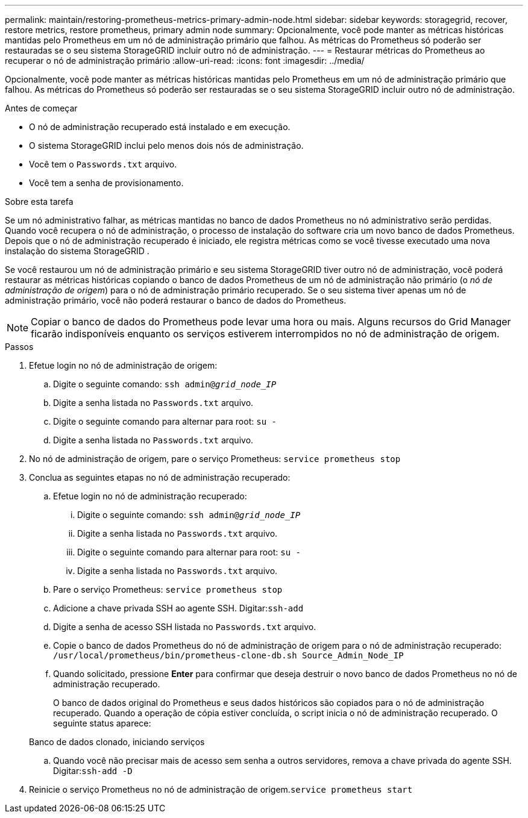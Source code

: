 ---
permalink: maintain/restoring-prometheus-metrics-primary-admin-node.html 
sidebar: sidebar 
keywords: storagegrid, recover, restore metrics, restore prometheus, primary admin node 
summary: Opcionalmente, você pode manter as métricas históricas mantidas pelo Prometheus em um nó de administração primário que falhou.  As métricas do Prometheus só poderão ser restauradas se o seu sistema StorageGRID incluir outro nó de administração. 
---
= Restaurar métricas do Prometheus ao recuperar o nó de administração primário
:allow-uri-read: 
:icons: font
:imagesdir: ../media/


[role="lead"]
Opcionalmente, você pode manter as métricas históricas mantidas pelo Prometheus em um nó de administração primário que falhou.  As métricas do Prometheus só poderão ser restauradas se o seu sistema StorageGRID incluir outro nó de administração.

.Antes de começar
* O nó de administração recuperado está instalado e em execução.
* O sistema StorageGRID inclui pelo menos dois nós de administração.
* Você tem o `Passwords.txt` arquivo.
* Você tem a senha de provisionamento.


.Sobre esta tarefa
Se um nó administrativo falhar, as métricas mantidas no banco de dados Prometheus no nó administrativo serão perdidas.  Quando você recupera o nó de administração, o processo de instalação do software cria um novo banco de dados Prometheus.  Depois que o nó de administração recuperado é iniciado, ele registra métricas como se você tivesse executado uma nova instalação do sistema StorageGRID .

Se você restaurou um nó de administração primário e seu sistema StorageGRID tiver outro nó de administração, você poderá restaurar as métricas históricas copiando o banco de dados Prometheus de um nó de administração não primário (o _nó de administração de origem_) para o nó de administração primário recuperado.  Se o seu sistema tiver apenas um nó de administração primário, você não poderá restaurar o banco de dados do Prometheus.


NOTE: Copiar o banco de dados do Prometheus pode levar uma hora ou mais.  Alguns recursos do Grid Manager ficarão indisponíveis enquanto os serviços estiverem interrompidos no nó de administração de origem.

.Passos
. Efetue login no nó de administração de origem:
+
.. Digite o seguinte comando: `ssh admin@_grid_node_IP_`
.. Digite a senha listada no `Passwords.txt` arquivo.
.. Digite o seguinte comando para alternar para root: `su -`
.. Digite a senha listada no `Passwords.txt` arquivo.


. No nó de administração de origem, pare o serviço Prometheus: `service prometheus stop`
. Conclua as seguintes etapas no nó de administração recuperado:
+
.. Efetue login no nó de administração recuperado:
+
... Digite o seguinte comando: `ssh admin@_grid_node_IP_`
... Digite a senha listada no `Passwords.txt` arquivo.
... Digite o seguinte comando para alternar para root: `su -`
... Digite a senha listada no `Passwords.txt` arquivo.


.. Pare o serviço Prometheus: `service prometheus stop`
.. Adicione a chave privada SSH ao agente SSH.  Digitar:``ssh-add``
.. Digite a senha de acesso SSH listada no `Passwords.txt` arquivo.
.. Copie o banco de dados Prometheus do nó de administração de origem para o nó de administração recuperado: `/usr/local/prometheus/bin/prometheus-clone-db.sh Source_Admin_Node_IP`
.. Quando solicitado, pressione *Enter* para confirmar que deseja destruir o novo banco de dados Prometheus no nó de administração recuperado.
+
O banco de dados original do Prometheus e seus dados históricos são copiados para o nó de administração recuperado.  Quando a operação de cópia estiver concluída, o script inicia o nó de administração recuperado.  O seguinte status aparece:

+
Banco de dados clonado, iniciando serviços

.. Quando você não precisar mais de acesso sem senha a outros servidores, remova a chave privada do agente SSH.  Digitar:``ssh-add -D``


. Reinicie o serviço Prometheus no nó de administração de origem.`service prometheus start`

